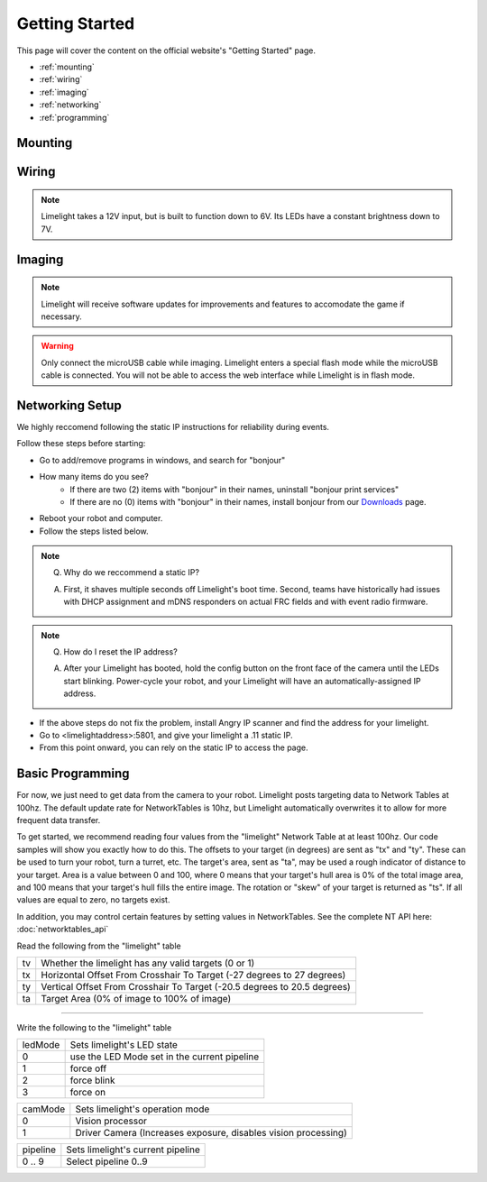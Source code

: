 Getting Started
===============

This page will cover the content on the official website's "Getting Started" page.

* :ref:`mounting`
* :ref:`wiring`
* :ref:`imaging`
* :ref:`networking`
* :ref:`programming`

.. _mounting:

Mounting
~~~~~~~~~~~~~~~~~~~~~~~~~~~~~~~~~~~~~~~~~~~

.. tabs::
	
	.. tab:: Limelight 2

		Use four 1 1/2" 10-32 screws and nylock nuts to mount your Limelight.

		.. image:: img/LL2DrawingSmall.png

		.. note:: Q. What is the purpose of the status LEDs? 

			A. The green LED will blink quickly when a target has been acquired. 
			The yellow LED will blink if the camera is set to use a dynamic IP address, and will stay solid if the camera is using a static IP address.

	.. tab:: Limelight 1

		Use four 1 1/4" 10-32 screws and nylock nuts to mount your Limelight.
		
		.. image:: img/LL1DrawingSmall.png

.. _wiring:

Wiring
~~~~~~~~~~~~~~~~~~~~~~~~~~~~~~~~~~~~~~~~~~~

.. note:: Limelight takes a 12V input, but is built to function down to 6V. Its LEDs have a constant brightness down to 7V.


.. tabs::
	
	.. tab:: Standard Wiring

		* Do not run wires to your VRM.
		* Run two wires from your limelight to a slot on your PDP (NOT your VRM).
		* Add any breaker (5A, 10A, 20A, etc.) to the same slot on your PDP.
		* Run an ethernet cable from your Limelight to your robot radio.

	.. tab:: Power-over-Ethernet (PoE) Wiring

		.. note:: PoE allows you to add both power and network connectivity to your Limelight via an Ethernet cable. 
		.. warning:: This is not standard 44V PoE - this is why you must use a passive injector with 12V.
		* (LIMELIGHT 1 ONLY) Ensure that your Limelight's power jumper is set to the "E" position.
		* Connect a passive `Passive PoE Injector <http://www.revrobotics.com/rev-11-1210/>`_ to your PDP (NOT your VRM).
		* Add any breaker (5A, 10A, 20A, etc.) to the same slot on your PDP.
		* Run an ethernet cable from your Limelight to your passive POE injector.

.. _imaging:

Imaging
~~~~~~~~~~~~~~~~~~~~~~~~~~~~~~~~~~~~~~~~~~~

.. note:: Limelight will receive software updates for improvements and features to accomodate the game if necessary.
.. _Downloads: https://limelightvision.io/pages/downloads
.. tabs::
	
	.. tab:: Limelight 2

		* Do not use a Windows 7 machine.
		* Remove power from your limelight.
		* Download the latest drivers, flasher tool, and image from from the Downloads_ Page.
		* Install the Balena Etcher flash tool.
		* Run a USB-MicroUSB cable from your laptop to your limelight.
		* Run "Balena Etcher".
		* It may take up to 20 seconds for your machine to recognize the camera.
		* Select the latest .zip image in your downloads folder
		* Select a "Compute Module" device in the "Drives" menu
		* Click "Flash"
		* Once flashing is complete, remove power from your limelight

	.. tab:: Limelight 1

		.. image:: img/esd-susceptibility-symbol.gif
			:align: center
			:width: 64
			:height: 64
			
		.. warning:: Some versions of Limelight 1 are electrostatically sensitive around the micro-usb port.  To prevent damaging the port ground yourself to something metal to ensure your personal static charge has been discharged before you connect to the micro usb port.
	
		* Do not use a Windows 7 machine.
		* Remove power from your limelight.
		* Download the latest drivers, flasher tool, and image from from the Downloads_ Page.
		* Install the Balena Etcher flash tool.
		* Run a USB-MicroUSB cable from your laptop to your limelight.
		* Apply power to your limelight.
		* Run "Balena Etcher".
		* It may take up to 20 seconds for your machine to recognize the camera.
		* Select the latest .zip image in your downloads folder
		* Select a "Compute Module" device in the "Drives" menu
		* Click "Flash"
		* Once flashing is complete, remove power from your limelight

.. warning:: Only connect the microUSB cable while imaging. Limelight enters a special flash mode while the microUSB cable is connected. You will not be able to access the web interface while Limelight is in flash mode.

.. _networking:

Networking Setup
~~~~~~~~~~~~~~~~~~~~~~~~~~~~~~~~~~~~~~~~~~~
We highly reccomend following the static IP instructions for reliability during events.

Follow these steps before starting:

* Go to add/remove programs in windows, and search for "bonjour"
* How many items do you see?
	* If there are two (2) items with "bonjour" in their names, uninstall "bonjour print services"
	* If there are no (0) items with "bonjour" in their names, install bonjour from our Downloads_ page.
* Reboot your robot and computer.
* Follow the steps listed below.

.. tabs::

	.. tab:: Static IP Address (Recommended)

		* Follow the bonjour-related instructions above.
		* Power-up your robot, and connect your laptop to your robot's network.
		* After your Limelight flashes its LED array, navigate to http://limelight.local:5801. This is the configuration panel.
		* Navigate to the "Settings" tab on the left side of the interface.
		* Enter your team number and press the "Update Team Number" button.
		* Change your "IP Assignment" to "Static".
		* Set your Limelight's IP address to "10.TE.AM.11".
		* Set the Netmask to "255.255.255.0".
		* Set the Gateway to "10.TE.AM.1".
		* Click the "Update" button.
		* Power-cycle your robot.
		* You will now be access your config panel at http://10.TE.AM.11:5801, and your camera stream at http://10.TE.AM.11:5800

	.. tab:: Dynamic IP Address (Not recommended)

		* Follow the bonjour-related instructions above.
		* Power-up your robot, and connect your laptop to your robot's network.
		* After your Limelight flashes its LED array, navigate to http://limelight.local:5801. This is the configuration panel.
		* Navigate to the "Settings" tab on the left side of the interface.
		* Enter your team number and press the "Update Team Number" button.
		* Change your "IP Assignment" to "Automatic".
		* Click the "Update" button.
		* Power-cycle your robot.
		* You can continue be access your config panel at http://limelight.local:5801, and your camera stream at http://limelight.local:5800

.. This is a comment. Mutli-line notes, warnings, admonitions in general need indented lines after the first line
.. note:: Q. Why do we reccommend a static IP? 

	A. First, it shaves multiple seconds off Limelight's boot time. Second, teams have historically had issues with DHCP assignment and mDNS responders on actual FRC fields and with event radio firmware.
.. note:: Q. How do I reset the IP address? 

	A. After your Limelight has booted, hold the config button on the front face of the camera until the LEDs start blinking. Power-cycle your robot, and your Limelight will have an automatically-assigned IP address.

* If the above steps do not fix the problem, install Angry IP scanner and find the address for your limelight.
* Go to <limelightaddress>:5801, and give your limelight a .11 static IP.
* From this point onward, you can rely on the static IP to access the page.


.. _programming:

Basic Programming
~~~~~~~~~~~~~~~~~~~~~~~~~~~~~~~~~~~~~~~
For now, we just need to get data from the camera to your robot. Limelight posts targeting data to Network Tables at 100hz. The default update rate for NetworkTables is 10hz, but Limelight automatically overwrites it to allow for more frequent data transfer.

To get started, we recommend reading four values from the "limelight" Network Table at at least 100hz. Our code samples will show you exactly how to do this. The offsets to your target (in degrees) are sent as "tx" and "ty". These can be used to turn your robot, turn a turret, etc. The target's area, sent as "ta", may be used a rough indicator of distance to your target. Area is a value between 0 and 100, where 0 means that your target's hull area is 0% of the total image area, and 100 means that your target's hull fills the entire image. The rotation or "skew" of your target is returned as "ts". If all values are equal to zero, no targets exist.

In addition, you may control certain features by setting values in NetworkTables. See the complete NT API here: :doc:`networktables_api`

Read the following from the "limelight" table

=========== =====================================================================================
tv		Whether the limelight has any valid targets (0 or 1)
----------- -------------------------------------------------------------------------------------
tx	 	Horizontal Offset From Crosshair To Target (-27 degrees to 27 degrees)
----------- -------------------------------------------------------------------------------------
ty 		Vertical Offset From Crosshair To Target (-20.5 degrees to 20.5 degrees)
----------- -------------------------------------------------------------------------------------
ta 		Target Area (0% of image to 100% of image)
=========== =====================================================================================

-------------------------------------------------

Write the following to the "limelight" table

=========== =====================================================================================
ledMode		Sets limelight's LED state
----------- -------------------------------------------------------------------------------------
0	 	use the LED Mode set in the current pipeline
----------- -------------------------------------------------------------------------------------
1 		force off
----------- -------------------------------------------------------------------------------------
2 		force blink
----------- -------------------------------------------------------------------------------------
3 		force on
=========== =====================================================================================

=========== =====================================================================================
camMode		Sets limelight's operation mode
----------- -------------------------------------------------------------------------------------
0	 	Vision processor
----------- -------------------------------------------------------------------------------------
1 		Driver Camera (Increases exposure, disables vision processing)
=========== =====================================================================================


=========== =====================================================================================
pipeline	Sets limelight's current pipeline
----------- -------------------------------------------------------------------------------------
0 .. 9		Select pipeline 0..9
=========== =====================================================================================


.. tabs::
	
	.. tab:: Java

		.. code-block:: java

			NetworkTable table = NetworkTableInstance.getDefault().getTable("limelight");
			NetworkTableEntry tx = table.getEntry("tx");
			NetworkTableEntry ty = table.getEntry("ty");
			NetworkTableEntry ta = table.getEntry("ta");
			
			//read values periodically
			double x = tx.getDouble(0.0);
			double y = ty.getDouble(0.0);
			double area = ta.getDouble(0.0);

			//post to smart dashboard periodically
			SmartDashboard.putNumber("LimelightX", x);
			SmartDashboard.putNumber("LimelightY", y);
			SmartDashboard.putNumber("LimelightArea", area);

		Don't forget to add these imports:

		.. code-block:: java

			import edu.wpi.first.wpilibj.smartdashboard.SmartDashboard;
			import edu.wpi.first.networktables.NetworkTable;
			import edu.wpi.first.networktables.NetworkTableEntry;
			import edu.wpi.first.networktables.NetworkTableInstance;

	.. tab:: LabView

		.. image:: img/Labview_10.png

	.. tab:: C++

		.. code-block:: c++

			std::shared_ptr<NetworkTable> table = nt::NetworkTableInstance::GetDefault().GetTable("limelight");  
			double targetOffsetAngle_Horizontal = table->GetNumber("tx",0.0);
			double targetOffsetAngle_Vertical = table->GetNumber("ty",0.0);
			double targetArea = table->GetNumber("ta",0.0);
			double targetSkew = table->GetNumber("ts",0.0); 

		Don't forget to add these includes:

		.. code-block:: c++

			include "frc/smartdashboard/Smartdashboard.h"
			include "networktables/NetworkTable.h"
			
	.. tab:: Python

		.. code-block:: python

		    from networktables import NetworkTables
		    
		    table = NetworkTables.getTable("limelight")
		    tx = table.getNumber('tx',None)
		    ty = table.getNumber('ty',None)
		    ta = table.getNumber('ta',None)
		    ts = table.getNumber('ts',None) 
